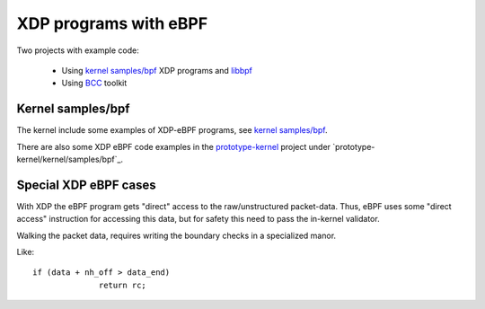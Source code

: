 ======================
XDP programs with eBPF
======================

Two projects with example code:

 * Using `kernel samples/bpf`_ XDP programs and libbpf_

 * Using BCC_ toolkit

.. _kernel samples/bpf:
   https://github.com/torvalds/linux/blob/master/samples/bpf/

.. _libbpf:
   https://github.com/torvalds/linux/blob/master/tools/lib/bpf/

.. _BCC: https://github.com/iovisor/bcc/blob/master/README.md


Kernel samples/bpf
------------------

The kernel include some examples of XDP-eBPF programs,
see `kernel samples/bpf`_.

There are also some XDP eBPF code examples in the prototype-kernel_
project under `prototype-kernel/kernel/samples/bpf`_.

.. _prototype-kernel: https://github.com/netoptimizer/prototype-kernel

.. prototype-kernel/kernel/samples/bpf:
   https://github.com/netoptimizer/prototype-kernel/tree/master/kernel/samples/bpf

Special XDP eBPF cases
----------------------

With XDP the eBPF program gets "direct" access to the raw/unstructured
packet-data.  Thus, eBPF uses some "direct access" instruction for
accessing this data, but for safety this need to pass the in-kernel
validator.

Walking the packet data, requires writing the boundary checks in a
specialized manor.

Like::

  if (data + nh_off > data_end)
		return rc;


